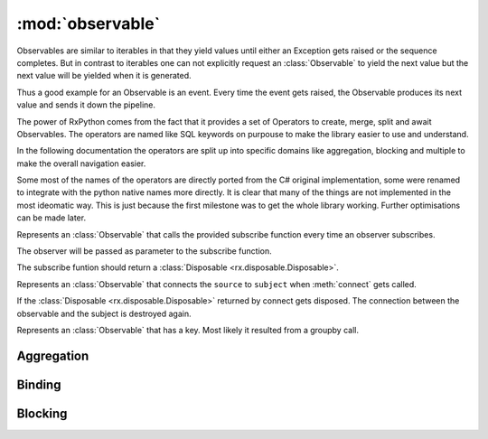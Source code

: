 :mod:`observable`
======================

.. module:: rx.observable
   :synopsis: Observable implementation.

.. **Source code:** :source:`rx/observable.py`

Observables are similar to iterables in that they yield values until
either an Exception gets raised or the sequence completes. But in contrast
to iterables one can not explicitly request an :class:`Observable` to yield
the next value but the next value will be yielded when it is generated.

Thus a good example for an Observable is an event. Every time the event
gets raised, the Observable produces its next value and sends it down
the pipeline.

The power of RxPython comes from the fact that it provides a set of Operators
to create, merge, split and await Observables. The operators are named like
SQL keywords on purpouse to make the library easier to use and understand.

In the following documentation the operators are split up into specific domains
like aggregation, blocking and multiple to make the overall navigation easier.

Some most of the names of the operators are directly ported from the C# original
implementation, some were renamed to integrate with the python native names
more directly. It is clear that many of the things are not implemented in the
most ideomatic way. This is just because the first milestone was to get the
whole library working. Further optimisations can be made later.


.. class:: Observable

	.. method:: subscribe(observer)
				subscribe(onNext[, onError=None[, onCompleted=None]])

		If no observer is provided but instead any of the methods ``onNext``,
		``onError``, or ``onCompleted`` an anonymous
		:class:`Observer <rx.observer.Observer>`
		will be created.

		Subscribes the observer for the sequence.


.. class:: AnonymouseObservable(subscribe)

	Represents an :class:`Observable` that calls the provided subscribe
	function every time an observer subscribes.

	The observer will be passed as parameter to the subscribe function.

	The subscribe funtion should return a
	:class:`Disposable <rx.disposable.Disposable>`.


.. class:: ConnectableObservable(source, subject)

	Represents an :class:`Observable` that connects the ``source`` to
	``subject`` when :meth:`connect` gets called.

	If the :class:`Disposable <rx.disposable.Disposable>` returned by
	connect gets disposed. The connection between the observable and
	the subject is destroyed again.

	.. method:: subscribe(observer)
				subscribe(onNext[, onError=None[, onCompleted=None]])

		Returns the result of subscribing to ``subject``.

.. class:: GroupObservable

	Represents an :class:`Observable` that has a key. Most likely it
	resulted from a groupby call.

	.. attribute:: key

		The key of this Observable sequence.


Aggregation
-----------

.. class:: Observable

	.. method:: aggregate(seed, accumulator[, resultSelector=identity])

		Aggregates the values of the :class:`Observable`. When the source
		completes, ``resultSelector(accumulation)`` is yielded as next value.

	.. method:: all(predicate)

		Yields True if ``predicate`` returns True for all values.

	.. method:: any([predicate=truePredicate])

		Yields True if ``predicate`` returns True for any value.

	.. method:: average([selector=identity])

		Yields the average value of ``selector(value)`` for all values.

	.. method:: contains(value[, equals=defaultEquals])

		Yields True if ``equals(value, onNextValue)`` returns True for
		any value.

	.. method:: count([predicate=truePredicate])

		Yields how often ``predicate(value)`` returned True.

	.. method:: elementAt(index)

		Yields the value at index ``index`` or Exception.

	.. method:: elementAtOrDefault(index[, default=None])

		Yields the value at index ``index`` or default.

	.. method:: firstAsync([predicate=truePredicate])

		Yields the first value where ``predicate(value)``
		returns True or Exception.

	.. method:: firstAsyncOrDefault([predicate=truePredicate, default=None])

		Yields the first value where ``predicate(value)``
		or default.

	.. method:: isEmpty()

		Yields True if the Observable contains no values.

	.. method:: lastAsync([predicate=truePredicate])

		Yields the last value or Exception.

	.. method:: lastAsyncOrDefault([predicate=truePredicate, default=None])

		Yields the last value or default.

	.. method:: max([compareTo=defaultCompareTo])

		Yields the maximum value. The maximum value is the value
		where ``compareTo(value, currentMax)`` returns 1 at
		the end.

	.. method:: maxBy(keySelector[, compareTo=defaultCompareTo])

		Yields the maximum value. The maximum value is the value
		where ``compareTo(keySelector(value), currentMax)``
		returns 1 at the end.

	.. method:: min([compareTo=defaultCompareTo])

		Yields the minimum value. The minimum value is the value
		where ``compareTo(value, currentMin)`` returns -1 at
		the end.

	.. method:: minBy(keySelector[, compareTo=defaultCompareTo])

		Yields the minimum value. The minimum value is the value
		where ``compareTo(keySelector(value), currentMin)``
		returns -1 at the end.

	.. method:: sequenceEqual(other[, equals=defaultEquals])

		Yields True if both Observables yield the same values
		in the same order and complete.

	.. method:: singleAsync([predicate=truePredicate])

		Yields the first value where ``predicate(value)``
		returns True or Exception. If more than one value passes
		the predicate, an Exception is yielded.

	.. method:: singleAsyncOrDefault([predicate=truePredicate, default=None])

		Yields the first value where ``predicate(value)``
		returns True or default. If more than one value passes
		the predicate, an Exception is yielded.

	.. method:: sum([selector=identity])

		Yields the sum of ``selector(value)``.

	.. method:: toDictionary([keySelector=identity, elementSelector=identity])

		Yields a dict having every value inserted as
		``dict[keySelector(value)] = elementSelector(value)``.

		If multiple values have the same key, an Exception is yielded.

	.. method:: toList()

		Yields a list containing all values.


Binding
-------

.. class:: Observable

	.. method:: multicast(subject)

		Returns a :class:`ConnectableObservable` that connects the
		current sequence and ``subject``.

	.. method:: multicastIndividual(subjectSelector, selector)

		Connects the current Observable to the :class:`rx.subject.Subject`
		returned by ``subjectSelector()`` and yields the values yielded by
		the :class:`Observable` returned by
		``selector(subject from subjectSelector())``.

	.. method:: publish([initialValue=None])

		Equivalent to::

			if initialValue == None:
			    return self.multicast(Subject())
			else:
			    return self.multicast(BehaviorSubject(intialValue))

	.. method:: publishIndividual(selector[, initialValue=None])

		Equivalent to::

			if initialValue == None:
			    return self.multicastIndividual(lambda: Subject(), selector)
			else:
			    return self.multicastIndividual(lambda: BehaviorSubject(initialValue), selector)

	.. method:: publishLast([selector=None])

		Equivalent to::

			if selector == None:
			    return self.multicast(AsyncSubject())
			else:
			    return self.multicastIndividual(lambda: AsyncSubject(), selector)

	.. method:: refCount()

		Connects to the current :class:`ConnectableObservable` and shares the
		subscription with all subscribers to :meth:`refCount`


		.. note::

			Can only ne used on a :class:`ConnectableObservable`.

	.. method:: replay([selector=None, bufferSize=sys.maxsize, window=sys.maxsize, scheduler=Scheduler.currentThread])

		Replays the current :class:`Observable` whenever an
		:class:`Observer <rx.observer.Observer>` subscribes.

		If ``selector != None`` then ``selector(self)`` is replayed.

		``bufferSize`` specifies the maximum number of values that will
		be remembered.

		``window`` specifies for how long values should be remembered.

		``scheduler`` specifies the :class:`rx.scheduler.Scheduler` on which
		the remembered values will be replayed. The default is on the subscribers
		thread.


Blocking
--------

.. class:: Observable

	.. method:: collect(getInitialCollector, merge[, getNewCollector=None])

		The initial accumulator is ``getInitialCollector()``.

		On every value `accumulator = merge(accumulator, value)` is called.

		If ``getNewCollector`` is None, it is replaced with
		``lambda _: getInitialCollector``.

		Returns an iterable whos next value is the current accumulator which
		then gets replaced by ``getNowCollector(accumulator)``.











